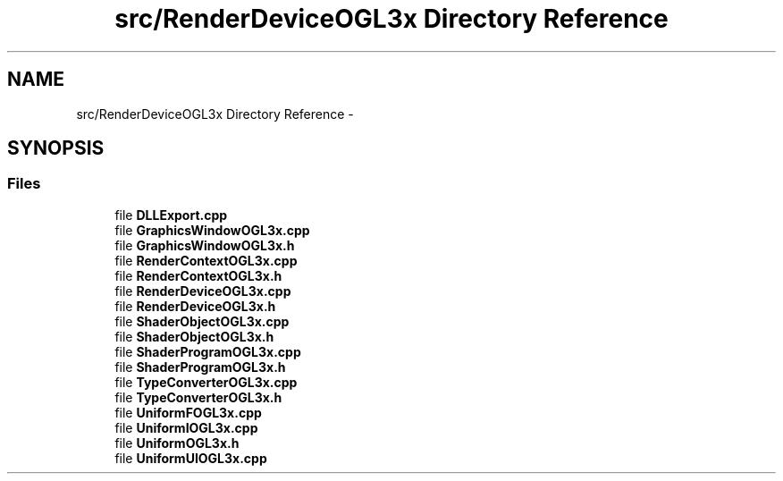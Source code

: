.TH "src/RenderDeviceOGL3x Directory Reference" 3 "Thu Apr 3 2014" "Acagamics Toolkit" \" -*- nroff -*-
.ad l
.nh
.SH NAME
src/RenderDeviceOGL3x Directory Reference \- 
.SH SYNOPSIS
.br
.PP
.SS "Files"

.in +1c
.ti -1c
.RI "file \fBDLLExport\&.cpp\fP"
.br
.ti -1c
.RI "file \fBGraphicsWindowOGL3x\&.cpp\fP"
.br
.ti -1c
.RI "file \fBGraphicsWindowOGL3x\&.h\fP"
.br
.ti -1c
.RI "file \fBRenderContextOGL3x\&.cpp\fP"
.br
.ti -1c
.RI "file \fBRenderContextOGL3x\&.h\fP"
.br
.ti -1c
.RI "file \fBRenderDeviceOGL3x\&.cpp\fP"
.br
.ti -1c
.RI "file \fBRenderDeviceOGL3x\&.h\fP"
.br
.ti -1c
.RI "file \fBShaderObjectOGL3x\&.cpp\fP"
.br
.ti -1c
.RI "file \fBShaderObjectOGL3x\&.h\fP"
.br
.ti -1c
.RI "file \fBShaderProgramOGL3x\&.cpp\fP"
.br
.ti -1c
.RI "file \fBShaderProgramOGL3x\&.h\fP"
.br
.ti -1c
.RI "file \fBTypeConverterOGL3x\&.cpp\fP"
.br
.ti -1c
.RI "file \fBTypeConverterOGL3x\&.h\fP"
.br
.ti -1c
.RI "file \fBUniformFOGL3x\&.cpp\fP"
.br
.ti -1c
.RI "file \fBUniformIOGL3x\&.cpp\fP"
.br
.ti -1c
.RI "file \fBUniformOGL3x\&.h\fP"
.br
.ti -1c
.RI "file \fBUniformUIOGL3x\&.cpp\fP"
.br
.in -1c
